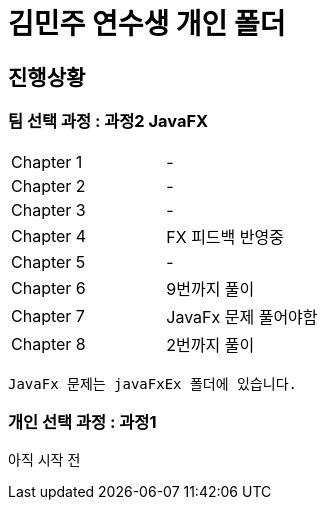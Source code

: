 = 김민주 연수생 개인 폴더

== 진행상황
=== **팀 선택 과정** : 과정2 JavaFX

|===
|Chapter 1 | -
|Chapter 2 | -
|Chapter 3 | -
|Chapter 4 | FX 피드백 반영중
|Chapter 5 | -
|Chapter 6 | 9번까지 풀이
|Chapter 7 | JavaFx 문제 풀어야함
|Chapter 8 | 2번까지 풀이
|===
    JavaFx 문제는 javaFxEx 폴더에 있습니다.

=== **개인 선택 과정** : 과정1
아직 시작 전